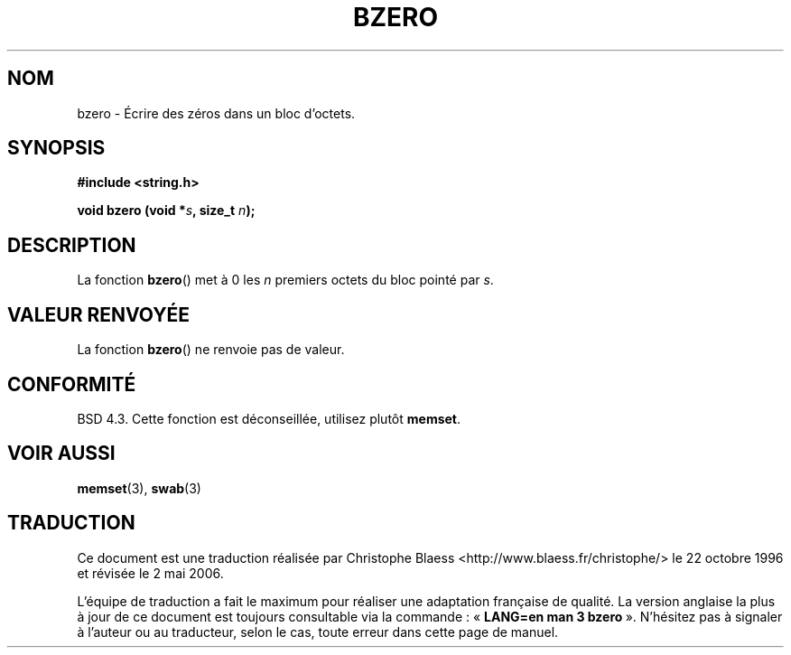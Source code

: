 .\" Copyright 1993 David Metcalfe (david@prism.demon.co.uk)
.\"
.\" Permission is granted to make and distribute verbatim copies of this
.\" manual provided the copyright notice and this permission notice are
.\" preserved on all copies.
.\"
.\" Permission is granted to copy and distribute modified versions of this
.\" manual under the conditions for verbatim copying, provided that the
.\" entire resulting derived work is distributed under the terms of a
.\" permission notice identical to this one
.\"
.\" Since the Linux kernel and libraries are constantly changing, this
.\" manual page may be incorrect or out-of-date.  The author(s) assume no
.\" responsibility for errors or omissions, or for damages resulting from
.\" the use of the information contained herein.  The author(s) may not
.\" have taken the same level of care in the production of this manual,
.\" which is licensed free of charge, as they might when working
.\" professionally.
.\"
.\" Formatted or processed versions of this manual, if unaccompanied by
.\" the source, must acknowledge the copyright and authors of this work.
.\"
.\" References consulted:
.\"     Linux libc source code
.\"     Lewine's _POSIX Programmer's Guide_ (O'Reilly & Associates, 1991)
.\"     386BSD man pages
.\" Modified Sat Jul 24 21:28:17 1993 by Rik Faith (faith@cs.unc.edu)
.\" Modified Tue Oct 22 23:49:37 1996 by Eric S. Raymond <esr@thyrsus.com>
.\"
.\" Traduction 22/10/1996 par Christophe Blaess (ccb@club-internet.fr)
.\" Màj 21/07/2003 LDP-1.56
.\" Màj 01/05/2006 LDP-1.67.1
.\"
.TH BZERO 3 "31 décembre 2002" LDP "Manuel du programmeur Linux"
.SH NOM
bzero \- Écrire des zéros dans un bloc d'octets.
.SH SYNOPSIS
.nf
.B #include <string.h>
.sp
.BI "void bzero (void *" s ", size_t " n );
.fi
.SH DESCRIPTION
La fonction
.BR bzero ()
met à 0 les
.I n
premiers octets du bloc pointé par
.IR s .
.SH "VALEUR RENVOYÉE"
La fonction
.BR bzero ()
ne renvoie pas de valeur.
.SH "CONFORMITÉ"
BSD 4.3. Cette fonction est déconseillée, utilisez plutôt
.BR memset .
.SH "VOIR AUSSI"
.BR memset (3),
.BR swab (3)
.SH TRADUCTION
.PP
Ce document est une traduction réalisée par Christophe Blaess
<http://www.blaess.fr/christophe/> le 22\ octobre\ 1996
et révisée le 2\ mai\ 2006.
.PP
L'équipe de traduction a fait le maximum pour réaliser une adaptation
française de qualité. La version anglaise la plus à jour de ce document est
toujours consultable via la commande\ : «\ \fBLANG=en\ man\ 3\ bzero\fR\ ».
N'hésitez pas à signaler à l'auteur ou au traducteur, selon le cas, toute
erreur dans cette page de manuel.
